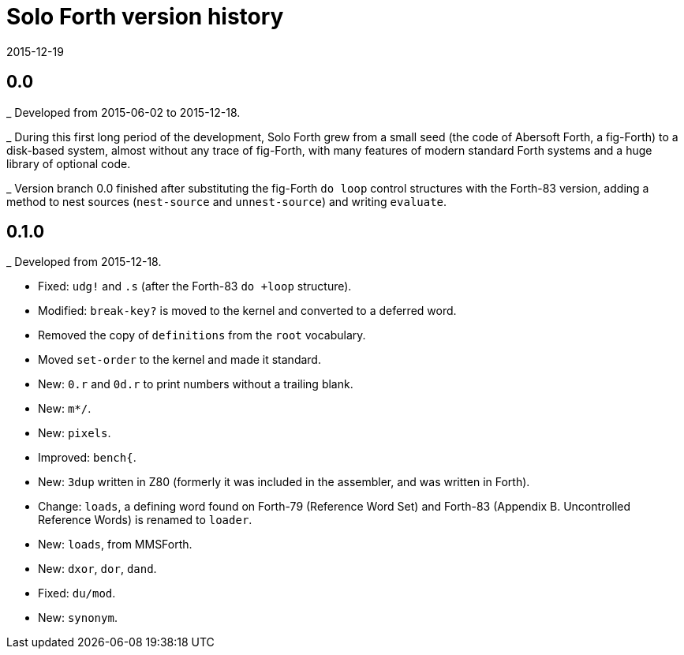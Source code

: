 = Solo Forth version history
:revdate: 2015-12-19

== 0.0

_ Developed from 2015-06-02 to 2015-12-18.

_ During this first long period of the development, Solo Forth grew
from a small seed (the code of Abersoft Forth, a fig-Forth) to a
disk-based system, almost without any trace of fig-Forth, with many
features of modern standard Forth systems and a huge library of
optional code.

_ Version branch 0.0 finished after substituting the fig-Forth `do
loop` control structures with the Forth-83 version, adding a method to
nest sources (`nest-source` and `unnest-source`) and writing `evaluate`.

== 0.1.0

_ Developed from 2015-12-18.

- Fixed: `udg!` and `.s` (after the Forth-83 `do +loop` structure).
- Modified: `break-key?` is moved to the kernel and converted to a
  deferred word.
- Removed the copy of `definitions` from the `root` vocabulary.
- Moved `set-order` to the kernel and made it standard.
- New: `0.r` and `0d.r` to print numbers without a trailing blank.
- New: `m*/`.
- New: `pixels`.
- Improved: `bench{`.
- New: `3dup` written in Z80 (formerly it was included in the
  assembler, and was written in Forth).
- Change: `loads`, a defining word found on Forth-79 (Reference Word
  Set) and Forth-83 (Appendix B. Uncontrolled Reference Words) is
  renamed to `loader`.
- New: `loads`, from MMSForth.
- New: `dxor`, `dor`, `dand`.
- Fixed: `du/mod`.
- New: `synonym`.
